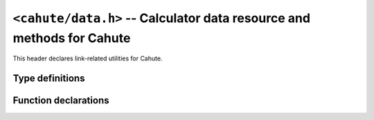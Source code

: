 ``<cahute/data.h>`` -- Calculator data resource and methods for Cahute
======================================================================

This header declares link-related utilities for Cahute.

Type definitions
----------------

.. c:struct:: cahute_data

    Main memory data.

    .. c:member:: cahute_data *cahute_data_next

        Next node in the collection.

        .. todo:: Describe the role of this property.

    .. c:member:: int cahute_data_type

        Type of the data.

        .. c:macro:: CAHUTE_DATA_TYPE_PROGRAM

            Constant representing the :ref:`data-program` data type.

    .. c:member:: union cahute__data_content cahute_data_content

        Conditional data contents, depending on the data type.

        .. c:member:: struct cahute__data_content_program \
            cahute_data_content_program

            Data contents, if the type is :c:macro:`CAHUTE_DATA_TYPE_PROGRAM`.

            .. c:member:: int cahute_data_content_program_encoding

                Text encoding used for the program name, password and content,
                as a ``CAHUTE_TEXT_ENCODING_*`` constant.

            .. c:member:: size_t cahute_data_content_program_name_size

                Size of the program name, in bytes.

                If this is set to 0,
                :c:member:`cahute_data_content_program_name` may be ``NULL``
                or undefined.

            .. c:member:: void *cahute_data_content_program_name

                Program name, in the encoding set in
                :c:member:`cahute_data_content_program_encoding`.

            .. c:member:: size_t cahute_data_content_program_password_size

                Size of the program password, in bytes.

                If this is set to 0,
                :c:member:`cahute_data_content_program_password` may be
                ``NULL`` or undefined.

            .. c:member:: void *cahute_data_content_program_password

                Program password, in the encoding set in
                :c:member:`cahute_data_content_program_encoding`.

            .. c:member:: size_t cahute_data_content_program_size

                Size of the program contents, in bytes.

                If this is set to 0,
                :c:member:`cahute_data_content_program_content` may be
                ``NULL`` or undefined.

            .. c:member:: void *cahute_data_content_program_content

                PRogram content, in the encoding set in
                :c:member:`cahute_data_content_program_content`.

Function declarations
---------------------

.. c:function:: void cahute_destroy_data(cahute_data *data)

    Deallocate data.

    :param data: Data to deallocate.
    :return: The error, or 0 if the operation was successful.
